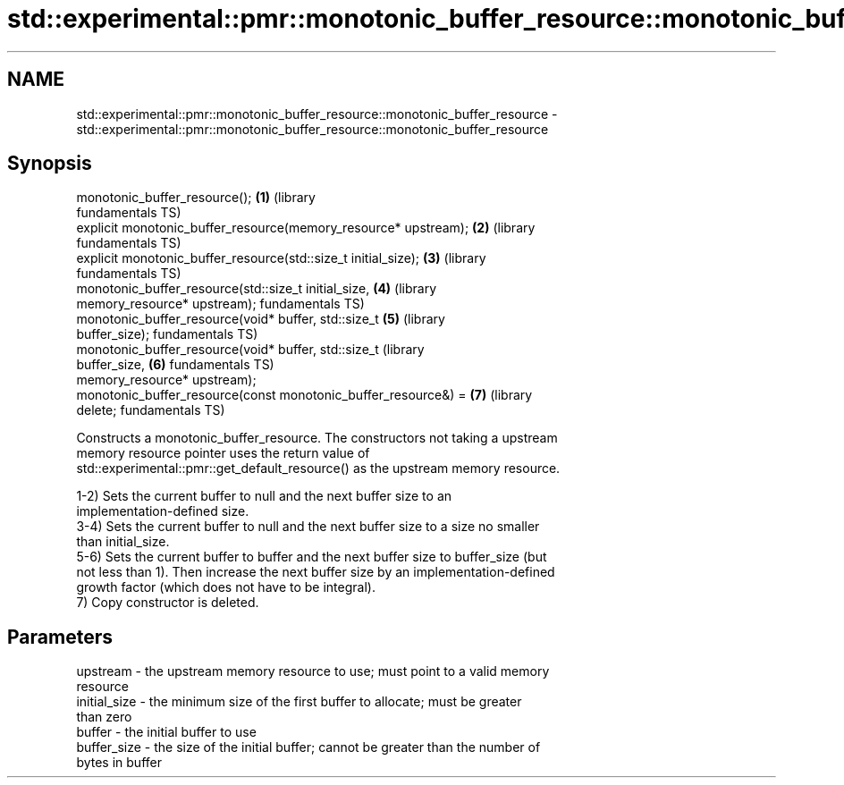 .TH std::experimental::pmr::monotonic_buffer_resource::monotonic_buffer_resource 3 "2021.11.17" "http://cppreference.com" "C++ Standard Libary"
.SH NAME
std::experimental::pmr::monotonic_buffer_resource::monotonic_buffer_resource \- std::experimental::pmr::monotonic_buffer_resource::monotonic_buffer_resource

.SH Synopsis
   monotonic_buffer_resource();                                   \fB(1)\fP (library
                                                                      fundamentals TS)
   explicit monotonic_buffer_resource(memory_resource* upstream); \fB(2)\fP (library
                                                                      fundamentals TS)
   explicit monotonic_buffer_resource(std::size_t initial_size);  \fB(3)\fP (library
                                                                      fundamentals TS)
   monotonic_buffer_resource(std::size_t initial_size,            \fB(4)\fP (library
                             memory_resource* upstream);              fundamentals TS)
   monotonic_buffer_resource(void* buffer, std::size_t            \fB(5)\fP (library
   buffer_size);                                                      fundamentals TS)
   monotonic_buffer_resource(void* buffer, std::size_t                (library
   buffer_size,                                                   \fB(6)\fP fundamentals TS)
                             memory_resource* upstream);
   monotonic_buffer_resource(const monotonic_buffer_resource&) =  \fB(7)\fP (library
   delete;                                                            fundamentals TS)

   Constructs a monotonic_buffer_resource. The constructors not taking a upstream
   memory resource pointer uses the return value of
   std::experimental::pmr::get_default_resource() as the upstream memory resource.

   1-2) Sets the current buffer to null and the next buffer size to an
   implementation-defined size.
   3-4) Sets the current buffer to null and the next buffer size to a size no smaller
   than initial_size.
   5-6) Sets the current buffer to buffer and the next buffer size to buffer_size (but
   not less than 1). Then increase the next buffer size by an implementation-defined
   growth factor (which does not have to be integral).
   7) Copy constructor is deleted.

.SH Parameters

   upstream     - the upstream memory resource to use; must point to a valid memory
                  resource
   initial_size - the minimum size of the first buffer to allocate; must be greater
                  than zero
   buffer       - the initial buffer to use
   buffer_size  - the size of the initial buffer; cannot be greater than the number of
                  bytes in buffer
